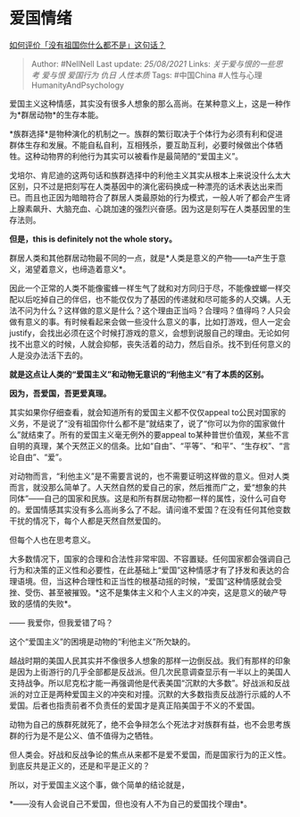 * 爱国情绪
  :PROPERTIES:
  :CUSTOM_ID: 爱国情绪
  :END:

[[https://www.zhihu.com/question/47778396/answer/1225594837][如何评价「没有祖国你什么都不是」这句话？]]

#+BEGIN_QUOTE
  Author: #NellNell Last update: /25/08/2021/ Links:
  [[关于爱与恨的一些思考]] [[爱与恨]] [[爱国行为]] [[仇日]] [[人性本质]]
  Tags: #中国China #人性与心理HumanityAndPsychology
#+END_QUOTE

爱国主义这种情感，其实没有很多人想象的那么高尚。在某种意义上，这是一种作为*群居动物*的生存本能。

*族群选择*是物种演化的机制之一。族群的繁衍取决于个体行为必须有利和促进群体生存和发展。不能自私自利，互相残杀，要互助互利，必要时候做出个体牺牲。这种动物界的利他行为其实可以被看作是最简陋的“爱国主义”。

戈培尔、肯尼迪的这两句话和族群选择中的利他主义其实从根本上来说没什么太大区别，只不过是把刻写在人类基因中的演化密码换成一种漂亮的话术表达出来而已。而且也正因为暗暗符合了群居人类最原始的行为模式，一般人听了都会产生肾上腺素飙升、大脑充血、心跳加速的强烈兴奋感。因为这是刻写在人类基因里的生存法则。

*但是，this is definitely not the whole story。*

群居人类和其他群居动物最不同的一点，就是*人类是意义的产物------ta产生于意义，渴望着意义，也缔造着意义*。

因此一个正常的人类不能像蜜蜂一样生气了就和对方同归于尽，不能像螳螂一样交配以后吃掉自己的伴侣，也不能仅仅为了基因的传递就和尽可能多的人交媾。人无法不问为什么？这样做的意义是什么？这个理由正当吗？合理吗？值得吗？人只会做有意义的事。有时候看起来会做一些没什么意义的事，比如打游戏，但人一定会justify，会找出必须在这个时候打游戏的意义，会想到说服自己的理由。无论如何找不出意义的时候，人就会抑郁，丧失活着的动力，然后自杀。找不到任何意义的人是没办法活下去的。

*就是这点让人类的“爱国主义”和动物无意识的“利他主义”有了本质的区别。*

*因为，吾爱国，吾更爱真理。*

其实如果你仔细查看，就会知道所有的爱国主义都不仅仅appeal
to公民对国家的义务，不是说了“没有祖国你什么都不是”就结束了，说了“你可以为你的国家做什么”就结束了。所有的爱国主义毫无例外的要appeal
to某种普世价值观，某些不言自明的真理，某个天然正义的信条。比如“自由”、“平等”、“和平”、“生存权”、“言论自由”、“爱”。

对动物而言，“利他主义”是不需要言说的，也不需要证明这样做的意义。但对人类而言，就没那么简单了。人天然自然的爱自己的家，然后推而广之，爱“想象的共同体”------自己的国家和民族。这是和所有群居动物都一样的属性，没什么可自夸的。爱国情感其实没有多么高尚多么了不起。请问谁不爱国？在没有任何其他变数干扰的情况下，每个人都是天然自然爱国的。

但每个人也在思考意义。

大多数情况下，国家的合理和合法性非常牢固、不容置疑。任何国家都会强调自己行为和决策的正义性和必要性，在此基础上“爱国”这种情感才有了抒发和表达的合理语境。但，当这种合理性和正当性的根基动摇的时候，“爱国”这种情感就会受挫、受伤、甚至被摧毁。*这不是集体主义和个人主义的冲突，这是意义的破产导致的感情的失败*。

------ 我爱你，但我爱错了吗？

这个“爱国主义”的困境是动物的“利他主义”所欠缺的。

越战时期的美国人民其实并不像很多人想象的那样一边倒反战。我们有那样的印象是因为上街游行的几乎全部都是反战派。但几次民意调查显示有一半以上的美国人支持战争。所以尼克松才能一再强调他是代表美国“沉默的大多数”。好战派和反战派的对立正是两种爱国主义的冲突和对撞。沉默的大多数指责反战游行示威的人不爱国。后者也指责前者不负责任的爱国才是真正陷美国于不义的不爱国。

动物为自己的族群死就死了，绝不会争辩怎么个死法才对族群有益，也不会思考族群的行为是不是公义、值不值得为之牺牲。

但人类会。好战和反战争论的焦点从来都不是爱不爱国，而是国家行为的正义性。到底反共是正义的，还是和平是正义的？

所以，对于爱国主义这个事，做个简单的结论就是，

*------没有人会说自己不爱国，但也没有人不为自己的爱国找个理由*。
